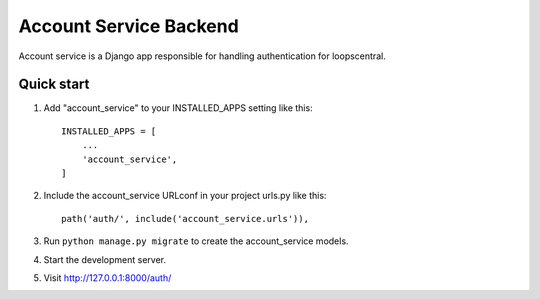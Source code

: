==========================
Account Service Backend
==========================
Account service is a Django app responsible for handling authentication for loopscentral.

Quick start
-----------

1. Add "account_service" to your INSTALLED_APPS setting like this::

    INSTALLED_APPS = [
        ...
        'account_service',
    ]

2. Include the account_service URLconf in your project urls.py like this::

    path('auth/', include('account_service.urls')),

3. Run ``python manage.py migrate`` to create the account_service models.

4. Start the development server.

5. Visit http://127.0.0.1:8000/auth/